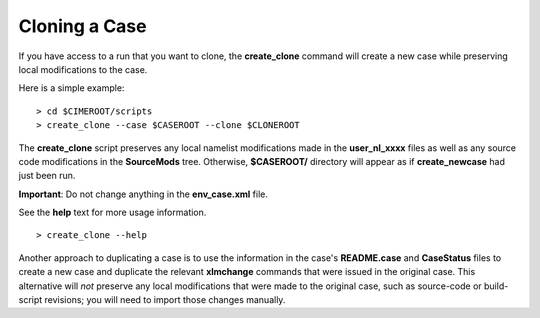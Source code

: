 .. _cloning-a-case:

**************************
Cloning a Case
**************************

If you have access to a run that you want to clone, the **create_clone** command will create a new case while preserving local modifications to the case.

Here is a simple example:
::

   > cd $CIMEROOT/scripts
   > create_clone --case $CASEROOT --clone $CLONEROOT

The **create_clone** script preserves any local namelist modifications made in the **user_nl_xxxx** files as well as any source code modifications in the **SourceMods** tree. Otherwise, **$CASEROOT/** directory will appear as if **create_newcase** had just been run.

**Important**: Do not change anything in the **env_case.xml** file.

See the **help** text for more usage information.
::

   > create_clone --help

Another approach to duplicating a case is to use the information in the case's **README.case** and **CaseStatus** files to create a new case and duplicate the relevant **xlmchange** commands that were issued in the original case. This alternative will *not* preserve any local modifications that were made to the original case, such as source-code or build-script revisions; you will need to import those changes manually.
